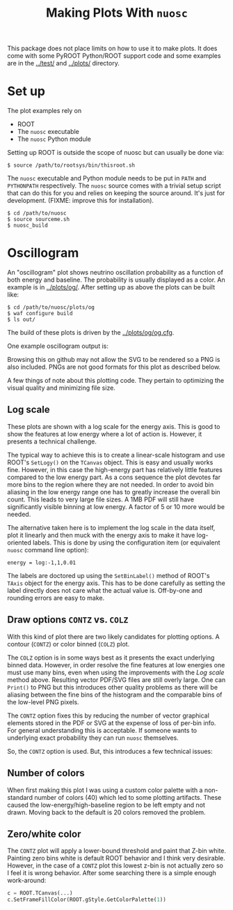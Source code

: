 #+TITLE: Making Plots With =nuosc=

This package does not place limits on how to use it to make plots.  It does come with some PyROOT Python/ROOT support code and some examples are in the [[../test/]] and [[../plots/]] directory.  

* Set up

The plot examples rely on 

 - ROOT
 - The =nuosc= executable
 - The =nuosc= Python module

Setting up ROOT is outside the scope of nuosc but can usually be done via:

#+BEGIN_EXAMPLE
$ source /path/to/rootsys/bin/thisroot.sh
#+END_EXAMPLE

The =nuosc= executable and Python module needs to be put in =PATH= and =PYTHONPATH= respectively.  The =nuosc= source comes with a trivial setup script that can do this for you and relies on keeping the source around.  It's just for development.  (FIXME: improve this for installation).

#+BEGIN_EXAMPLE
$ cd /path/to/nuosc
$ source sourceme.sh
$ nuosc_build
#+END_EXAMPLE

* Oscillogram

An "oscillogram" plot shows neutrino oscillation probability as a function of both energy and baseline.  The probability is usually displayed as a color.  An example is in [[../plots/og/]].  After setting up as above the plots can be built like:

#+BEGIN_EXAMPLE
$ cd /path/to/nuosc/plots/og
$ waf configure build
$ ls out/
#+END_EXAMPLE

The build of these plots is driven by the [[../plots/og/og.cfg]].  

One example oscillogram output is:

[[./og/oscillogram_nu_no.svg]]

Browsing this on github may not allow the SVG to be rendered so a PNG is also included.  PNGs are not good formats for this plot as described below.

[[./og/oscillogram_nu_no.png]]


A few things of note about this plotting code.  They pertain to optimizing the visual quality and minimizing file size.  

** Log scale

These plots are shown with a log scale for the energy axis.  This is good to show the features at low energy where a lot of action is.  However, it presents a technical challenge.  

The typical way to achieve this is to create a linear-scale histogram and use ROOT's =SetLogy()= on the =TCanvas= object.  This is easy and usually works fine.  However, in this case the high-energy part has relatively little features compared to the low energy part.  As a cons sequence the plot devotes far more bins to the region where they are not needed.  In order to avoid bin aliasing in the low energy range one has to greatly increase the overall bin count.  This leads to very large file sizes.  A 1MB PDF will still have significantly visible binning at low energy.  A factor of 5 or 10 more would be needed.  

The alternative taken here is to implement the log scale in the data itself, plot it linearly and then muck with the energy axis to make it have log-oriented labels.  This is done by using the configuration item (or equivalent =nuosc= command line option):

#+BEGIN_EXAMPLE
energy = log:-1,1,0.01
#+END_EXAMPLE

The labels are doctored up using the =SetBinLabel()= method of ROOT's =TAxis= object for the energy axis.  This has to be done carefully as setting the label directly does not care what the actual value is.  Off-by-one and rounding errors are easy to make.

** Draw options =CONTZ= vs. =COLZ=

With this kind of plot there are two likely candidates for plotting options.  A contour (=CONTZ=) or color binned (=COLZ=) plot.  

The =COLZ= option is in some ways best as it presents the exact underlying binned data.  However, in order resolve the fine features at low energies one must use many bins, even when using the improvements with the [[Log scale]] method above.  Resulting vector PDF/SVG files are still overly large.  One can =Print()= to PNG but this introduces other quality problems as there will be aliasing between the fine bins of the histogram and the comparable bins of the low-level PNG pixels.

The =CONTZ= option fixes this by reducing the number of vector graphical elements stored in the PDF or SVG at the expense of loss of per-bin info.  For general understanding this is acceptable.  If someone wants to underlying exact probability they can run =nuosc= themselves. 

So, the =CONTZ= option is used.  But, this introduces a few technical issues:

** Number of colors

When first making this plot I was using a custom color palette with a non-standard number of colors (40) which led to some plotting artifacts.  These caused the low-energy/high-baseline region to be left empty and not drawn.  Moving back to the default is 20 colors removed the problem.  

** Zero/white color

The =CONTZ= plot will apply a lower-bound threshold and paint that Z-bin white.  Painting zero bins white is default ROOT behavior and I think very desirable.  However, in the case of a =CONTZ= plot this lowest z-bin is not actually zero so I feel it is wrong behavior.  After some searching there is a simple enough work-around:

#+BEGIN_SRC python :noeval
  c = ROOT.TCanvas(...)
  c.SetFrameFillColor(ROOT.gStyle.GetColorPalette(1))
#+END_SRC


